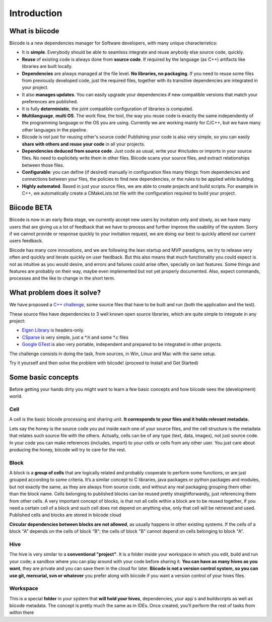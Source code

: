 Introduction
============

What is biicode
---------------

Biicode is a new dependencies manager for Software developers, with many unique characteristics:

* It is **simple**. Everybody should be able to seamless integrate and reuse anybody else source code, quickly.
* **Reuse** of existing code is always done from **source code**. If required by the language (as C++) artifacts like libraries are built locally.
* **Dependencies** are always managed at the file level. **No libraries, no packaging**. If you need to reuse some files from previously developed code, just the required files, together with its transitive dependencies are integrated in your project.
* It also **manages updates**. You can easily upgrade your dependencies if new compatible versions that match your preferences are published.
* It is fully **deterministic**, the joint compatible configuration of libraries is computed.
* **Multilanguage**, **multi OS**. The work flow, the tool, the way you reuse code is exactly the same independently of the programming language or the OS you are using. Currently we are working mainly for C/C++, but we have many other languages in the pipeline.
* Biicode is not just for reusing other's source code! Publishing your code is also very simple, so you can easily **share with others and reuse your code** in all your projects.
* **Dependencies deduced from source code**. Just code as usual, write your #includes or imports in your source files. No need to explicitely write them in other files. Biicode scans your source files, and extract relationships between those files.
* **Configurable**: you can define (if desired) manually in configuration files many things: from dependencies and connections between your files, the policies to find new dependencies, or the rules to be applied while building.
* **Highly automated**. Based in just your source files, we are able to create projects and build scripts. For example in C++, we automatically create a CMakeLists.txt file with the configuration required to build your project.

Biicode BETA
------------

Biicode is now in an early Beta stage, we currently accept new users by invitation only and slowly, as we have many users that are giving us a lot of feedback that we have to process and further improve the usability of the system. Sorry if we cannot provide or response quickly to your invitation request, we are doing our best to quickly attend our current users feedback.

Biicode has many core innovations, and we are following the lean startup and MVP paradigms, we try to release very often and quickly and iterate quickly on user feedback. But this also means that much functionality you could expect is not as intuitive as you would desire, and errors and failures could arise often, specially on last features. Some things and features are probably on their way, maybe even implemented but not yet properly documented. Also, expect commands, processes and the like to change in the short term.

What problem does it solve?
---------------------------

We have proposed a `C++ challenge <https://github.com/biicode/challenge>`_, some source files that have to be built and run (both the application and the test).

These source files have dependencies to 3 well known open source libraries, which are quite simple to integrate in any project:

* `Eigen Library <http://eigen.tuxfamily.org>`_ is headers-only.
* `CSparse  <http://www.cise.ufl.edu/research/sparse/CSparse/>`_ is very simple, just a *.h and some *.c files
* `Google GTest <https://code.google.com/p/googletest/>`_ is also very portable, independent and prepared to be integrated in other projects.

The challenge consists in doing the task, from sources, in Win, Linux and Mac with the same setup.

Try it yourself and then solve the problem with biicode! (proceed to Install and Get Started)


.. _basic_concepts:

Some basic concepts
-------------------

Before getting your hands dirty you might want to learn a few basic concepts and how biicode sees the (development) world.

Cell
^^^^

A cell is the basic biicode processing and sharing unit. **It corresponds to your files and it holds relevant metadata.** 

Lets say the honey is the source code you put inside each one of your source files, and the cell structure is the metadata that relates such source file with the others. Actually, cells can be of any type (text, data, images), not just source code. In your code you can make references (includes, import) to your cells or cells from any other user. You just care about producing the honey, biicode will try to care for the rest.

.. image:: _static/img/test_wihtout_bii.png


Block
^^^^^

A block is a **group of cells** that are logically related and probably cooperate to perform some functions, or are just grouped according to some criteria. It’s a similar concept to C libraries, java packages or python packages and modules, but not exactly the same, as they are always from source code, and without any real packaging grouping them other than the block name. Cells belonging to published blocks can be reused pretty straightforwardly, just referencing them from other cells. A very important concept of blocks, is that not all cells within a block are to be reused together, if you need a certain cell of a block and such cell does not depend on anything else, only that cell will be retrieved and used. Published cells and blocks are stored in biicode cloud

**Circular dependencies between blocks are not allowed**, as usually happens in other existing systems. If the cells of a block "A" depends on the cells of block "B"; the cells of block "B" cannot depend on cells belonging to block "A".

Hive
^^^^

The hive is very similar to a **conventional "project"**. It is a folder inside your workspace in which you edit, build and run your code; a sandbox where you can play around with your code before sharing it. **You can have as many hives as you want**, they are private and you can save them in the cloud for later. **Biicode is not a version control system, so you can use git, mercurial, svn or whatever** you prefer along with biicode if you want a version control of your hives files.

Workspace
^^^^^^^^^

This is a special **folder** in your system that **will hold your hives**, dependencies, your app´s and buildscripts as well as biicode metadata. The concept is pretty much the same as in IDEs. Once created, you’ll perform the rest of tasks from within there
